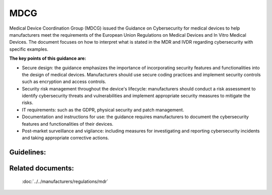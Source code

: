 MDCG 
=====

Medical Device Coordination Group (MDCG) issued the Guidance on Cybersecurity for medical devices to help manufacturers meet the requirements of the European Union Regulations on Medical Devices and In Vitro Medical Devices. The document focuses on how to interpret what is stated in the MDR and IVDR regarding cybersecurity with specific examples.


**The key points of this guidance are:**

* Secure design: the guidance emphasizes the importance of incorporating security features and functionalities into the design of medical devices. Manufacturers should use secure coding practices and implement security controls such as encryption and access controls.

* Security risk management throughout the device's lifecycle: manufacturers should conduct a risk assessment to identify cybersecurity threats and vulnerabilities and implement appropriate security measures to mitigate the risks.

* IT requirements: such as the GDPR, physical security and patch management.

* Documentation and instructions for use: the guidance requires manufacturers to document the cybersecurity features and functionalities of their devices.

* Post-market surveillance and vigilance: including measures for investigating and reporting cybersecurity incidents and taking appropriate corrective actions.


Guidelines:
*************

.. dropdown:: GL1: Intended use and intended operational environment of use  

    **Description:** Manufacturers determine design inputs associated with cybersecurity requirements to ensure safety and effectiveness of products against cybersecurity risks and threats. 
     
    **Relevant requirements from MDR:** 

    **Relevant NEMECYS tools:** 
..    
    .. _Spyde risk: https://spyderisk.org/documentation/modeller/latest/Reference%20Guide/
    
    `Spyde risk`_

    .. _Coras: https://nemecys-dashboard.lab.atc.gr/toolboxlist/7

    `Coras`_

.. dropdown:: GL2: Intended use and intended operational environment of use 

    **Description:** Cybersecurity requirements should be considered in accordance with the nature of the device, including the device type and intended communication technologies usage. 

    **Relevant requirements from MDR:** 

    **Relevant NEMECYS tools:**

.. dropdown:: GL3: Intended use and intended operational environment of use 

    **Description:** A medical device should be designed in a layered defence in depth approach and therefore should not rely on security controls in the operating environment. 

    **Relevant requirements from MDR:**

    **Relevant NEMECYS tools:**

.. dropdown:: GL4: Reasonably foreseeable misuse 

    **Description:** Medical device manufacturers should ensure that a medical device is designed and manufactured in a way that ensures that the risks associated with reasonably foreseeable environmental conditions are removed or minimised. 

    **Relevant requirements from MDR:** MDR Art. 7, Annex I, Chapter 1, Section 4 MDR, Annex I Chapter 1, 3. (b) 

    **Relevant NEMECYS tools:**

.. dropdown:: GL5: Reasonably foreseeable misuse 

    **Description:** During the risk management process, the manufacturer should foresee or evaluate the potential exploitation of those vulnerabilities that may be a result of reasonably foreseeable misuse 

    **Relevant requirements from MDR:** MDR, Annex I Chapter 1, 3. (b) 

    **Relevant NEMECYS tools:**


.. dropdown:: GL6: Reasonably foreseeable misuse 

    **Description:** During the product security risk management process, the manufacturers need to distinguish two important areas: 
    * Safety risk management normally covered in the overall product risk management, and 
    * Security risk, which is not associated to safety. 

    **Relevant requirements from MDR:** MDR Art. 7, Annex I, Chapter 1, Section 4 MDR, Annex I Chapter 1, 3. (b) 

    **Relevant NEMECYS tools:**


.. dropdown:: GL7: Operating Environment

    **Description:** Healthcare providers should adopt a risk management process adhering to general cybersecurity best practices to maintain the healthcare provider’s overall security status, among others, as follows: 
    * Good physical security to prevent unauthorised physical access to medical device or network access points 
    * Access control measures (e.g. role based) to ensure only authenticated and authorised personnel are allowed access to network elements, stored information, services and applications 
    * Network access controls, such as segmentation, to limit medical device communication 
    * General patch management practices that ensure timely security patch updates 
    * Malware protection to prevent unauthorised code execution 
    * Security awareness training. 
    * Auditability that supports non-repudiation, i.e. the ability to reliability determine who made what changes to the system and when to assist with forensics 

    **Relevant requirements from MDR:**

    **Relevant NEMECYS tools:**


.. dropdown:: GL8: Joint Responsibility - Specific expectations from other stakeholders 

    **Description:** Ιt is important to recognise the roles and expectations of all stakeholders, such as manufacturers, suppliers, healthcare providers, patients, integrators, operators and regulators. 

    **Relevant requirements from MDR:**

    **Relevant NEMECYS tools:**


.. dropdown:: GL9: Joint Responsibility - Specific expectations from other stakeholders 

    **Description:** Modification of a medical device, e.g. the installation or enabling of third-party software including software patching, should always be under explicit published guidance of the manufacturer. 

    **Relevant requirements from MDR:**

    **Relevant NEMECYS tools:**

.. dropdown:: GL10: Integrator 

    **Description:** The main responsibility of the integrator is the installation and configuration of the system and the integration into the operator’s environment. The integrator should ensure that the system is configured in such a way that it can operate securely in the health and medical service target environment 

    **Relevant requirements from MDR:**

    **Relevant NEMECYS tools:**

.. dropdown:: GL11: Operator 

    **Description:** Devices should be used as intended by the manufacturer, following the instructions for use provided with the devices. 

    **Relevant requirements from MDR:**

    **Relevant NEMECYS tools:**

.. dropdown:: GL12: Operator

    **Description:** The operator needs to contact the manufacturer if an appropriate set of security information is not available, e.g. security information in the Instructions for Use or provided in separate documents such as the Manufacturers Disclosure Statement for Medical Device Security (MDS2), installation guides or any other form of documentation. 

    **Relevant requirements from MDR:**

    **Relevant NEMECYS tools:**

.. dropdown:: GL13: Operator

    **Description:** The operator is responsible for the procurement and should ensure that security is maintained during the operation and application of the system (medical device), and particularly not compromised by changes in the environment of by user interaction. 
    * Ensure required level of security for operational environment (network, physical) 
    * Provide required infrastructure (network, physical) 
    * Ensure that personnel are properly trained and available in case of security issues 
    * Ensure that system is used as proscribed by manufacturer guidelines (e.g. no physical access by unauthorized users, password policies kept, network security measures) 
    * Ensure that prescribed maintenance is done as required, including installation of security patches 
    * Notify the manufacturer without delay of any suspected security event. 

    **Relevant requirements from MDR:**

    **Relevant NEMECYS tools:**

.. dropdown:: GL14: Users including healthcare & medical professionals, patients & consumers 

    **Description:** Patients and consumers are encouraged to employ cyber smart behaviour, such as paying attention to privacy, being aware of suspicious messaging, and browsing responsibly. 

    **Relevant requirements from MDR:**

    **Relevant NEMECYS tools:**

.. dropdown:: GL15: Users including healthcare & medical professionals, patients & consumers 

    **Description:** Instruction for Use should include the necessary information so that patients and consumers can be up-to-date with the latest version of software, protect the device throughout its lifespan, use sufficiently complex passwords, turn off features that are not used, secure the computer or tablet devices, use backups and protection of their healthcare data. 

    **Relevant requirements from MDR:**

    **Relevant NEMECYS tools:**

.. dropdown:: GL16: Secure Design and Manufacture 

    **Description:** Safety, security and effectiveness are critical aspects that need to be considered by the manufacturers from an early stage of development and manufacturing process and throughout the entire life cycle 

    **Relevant requirements from MDR:** 
    * Section 3 of MDR Annex I Annex I Section 4 of MDR 
    * Annex I Section 17 (MDR) 
    * Annex I Sections 17.4 and 18.8 (MDR) 
    * Annex I Sections 22.1 (MDR) 

    **Relevant NEMECYS tools:**

.. dropdown:: GL17: Secure by design - Security Management

    **Description:** The security management practice is applied throughout all the secure by design practices to ensure that these practices are being followed and managed. The purpose of the security management practice is to ensure that the security-related activities are adequately planned, documented, and executed throughout the product’s lifecycle. 

    **Relevant requirements from MDR:**

    **Relevant NEMECYS tools:**

.. dropdown:: GL18: Secure by design - Specification of security requirements

    **Description:** The processes specified by this practice are used to identify the security capabilities that are required for appropriate protection of confidentiality, integrity and availability of data, function and services of the medical device along with the specified product security context. Security capabilities can include such items as authentication, authorisation, encryption, auditing, and other security capabilities a product needs to include. The product security context can include items such as physical security level, protection of external interfaces via a firewall, etc. These security requirements can be defined at the product-level, or they may supplement product-level requirements. 

    **Relevant requirements from MDR:**

    **Relevant NEMECYS tools:**

.. dropdown:: GL19: Secure by design

    **Description:** The processes specified by this practice are used to ensure that the product is secure by design including defence in depth. 

    **Relevant requirements from MDR:**

    **Relevant NEMECYS tools:**

.. dropdown:: GL20: Secure by design - Secure implementation

    **Description:** The processes specified by this practice are used to ensure that the product features are implemented securely. Requirements in this practice apply to all hardware and software components in the product with the exception of externally provided components. For externally provided components, requirements of MDCG-GL-01 apply instead. 

    **Relevant requirements from MDR:**

    **Relevant NEMECYS tools:**

.. dropdown:: GL21: Secure by design - Security verification and validation testing

    **Description:** The processes specified by this practice are used to document the security testing required to ensure that all the security requirements have been met for the product and that security of the product is maintained when the product is used as intended. Security testing should be aligned to other product test activities and can be performed at various times by various personnel during the total security lifecycle based on the type of testing and the development model used by the vendor. 

    **Relevant requirements from MDR:**

    **Relevant NEMECYS tools:**

.. dropdown:: GL22: Secure by design - Management of security-related issues

    **Description:** The processes specified by this practice are used for handling security-related issues of a product. 

    **Relevant requirements from MDR:**

    **Relevant NEMECYS tools:**

.. dropdown:: GL23: Secure by design - Security update management

    **Description:** The processes specified by this practice are used to ensure that security updates and security patches associated with the product are tested for regressions and made available to product users in a timely manner. 

    **Relevant requirements from MDR:**

    **Relevant NEMECYS tools:**

.. dropdown:: GL24: Secure by design - Security guidelines

    **Description:** The processes specified by this practice are used to provide and maintain user documentation that describes how to integrate, configure, and maintain the defence in depth strategy of the product in accordance with its product security context. 

    **Relevant requirements from MDR:**

    **Relevant NEMECYS tools:**

.. dropdown:: GL25: Security Risk Management

    **Description:** The security risk management process has the same elements as safety risk management process, all documented in a security risk management plan. The process elements are security risk analysis, security risk evaluation, security risk control, evaluation of residual security risk and reporting. When a security risk or control measure could have a possible impact on safety and effectiveness, then it should be included in the safety risk assessment. Similarly, any safety risk control or consideration that might have an impact on security should be included in the security risk analysis 

    **Relevant requirements from MDR:** 
    * Annex I, section 17.1 (MDR) 
    * Medical Devices Regulations Annex I, Section 3 
    * Annex IV of MDR for a descriptive illustration of this concept 

    **Relevant NEMECYS tools:**

.. dropdown:: GL26: Risk analysis for safety

    **Description:** A product risk analysis for safety should therefore consider the effects of security vulnerabilities to the essential functioning of the product. The safety risk assessment might list generic security related hazards identified for the product, such as but not limited to: denial of service, execute code, memory corruption, gain information, gain privilege, etc. This is to avoid detailing every possible security attack vector which does not result in a different hazard for the product. 

    **Relevant requirements from MDR:**

    **Relevant NEMECYS tools:**

.. dropdown:: GL27: Security Capabilities

    **Description:** The list of known vulnerabilities and attack vectors is the basis for specifying the security capabilities, depending on the risk management, required for appropriate protection of confidentiality, integrity, availability of data, function and services of the medical device along with the specified product security context. Security capabilities may be determined as suitable risk-control measures. An indicative list of security capabilities which can be used to protect the device and establish a means for appropriate communication with the operator is provided. 
    1. Automatic Logoff 
    2. Audit Controls 
    3. Authorization 
    4. Configuration of Security Features 
    5. Cybersecurity Product Upgrades 
    6. Personal Data De-Identification 
    7. Data Backup and Disaster Recovery 
    8. Emergency Access 
    9. Personal Data Integrity and Authenticity 
    10. Malware Detection / Protection 
    11. Node Authentication 
    12. Person Authentication 
    13. Physical Locks 
    14. System and OS Hardening 
    15. Security and Privacy Guides 
    16. Personal Data Storage Confidentiality 
    17. Transmission Confidentiality 
    18. Transmission Integrity 

    **Relevant requirements from MDR:** Annex I, sections 17.2 (MDR) 

    **Relevant NEMECYS tools:**

.. dropdown:: GL28: Security Capabilities

    **Description:** Where there is an impact on safety or effectiveness, manufacturers shall select the most appropriate risk control solution, in the following order of priority: 
   
    a. Eliminate or reduce risks as far as possible through safe design and manufacture. 
   
    b. Where appropriate, take adequate protection measures, including alarms if necessary, in relation to risks that cannot be eliminated. 
   
    c. Provide information for safety (warnings/precautions/contra-indications) and, where appropriate, training to users. 

    For security, a similar approach can be taken: 
   
    a. Eliminate or reduce security risks as far as feasible through secure design and manufacture. 
   
    b. Where appropriate, take adequate protection measures, including security notifications if necessary, in relation to risks that cannot be eliminated. 
   
    c. Provide information for security (warnings/precautions/contra-indications) including information on measures that the user is required to take in the operating environment to reduce the likelihood of exploitation. 

    **Relevant requirements from MDR:** 
    
    * Annex I section 4 of the Medical Devices Regulations. 

    **Relevant NEMECYS tools:**

.. dropdown:: GL29: Security Capabilities 

    **Description:** When determining security capabilities, the manufacturer should demonstrate for each security measure that not only the goals of safety and effectiveness are maintained with the implementation of a specific capability, but also performance requirements and the existing risk control measures remain effective as specified. 

    **Relevant requirements from MDR:** 

    **Relevant NEMECYS tools:**

.. dropdown:: GL30: Security Risk Assessment

    **Description:** The manufacturer should consider the device’s intended clinical use and intended operational environment when determining the appropriate balance of safety, effectiveness and security. Threat Modelling techniques are a systematic approach for analysing the security of an item in a structural way such that vulnerabilities can be identified, enumerated, and prioritised, all from a hypothetical attacker’s point of view. Threat modelling can be applied to software, devices, systems, networks, distributed systems, business processes, etc. Threat modelling typically employs a systematic approach to identify attack vectors and assets most desired by an attacker. This leads to a decomposition of the item (software, device, system, etc.) to look at each possible attack vector and asset individually and determine to which kind of attacks they are vulnerable. From this, a list of vulnerabilities can be created and ordered in terms of risk, potential to affect safety and effectiveness, or any other criteria deemed appropriate. 

    **Relevant requirements from MDR:** 

    **Relevant NEMECYS tools:**

.. dropdown:: GL31: Security Benefit Risk Analysis 

    **Description:** It shall be noted that the Benefit Risk Analysis is not executed for every individual security risk. Instead, an overall Benefit Risk Analysis is to be executed based on the intended use and possible safety and performance impact using the safety risk assessment, which includes the security-related hazard categories. Risk acceptance criteria should be established by the manufacturer and documented to guide the appropriate measures for mitigating security risks. Those criteria relate to the intended purpose and operational environment. 

    **Relevant requirements from MDR:** Medical Devices Regulations Annex I, sections 1, 2, 3e and 8. 

    **Relevant NEMECYS tools:**

.. dropdown:: GL32: Minimum IT Requirements

    **Description:** Need for medical device manufacturers to set out the minimum relevant IT security requirements and communicate them effectively to the users. 
    
    * It is the manufacturers’ responsibility to determine the minimum requirements for the operating environment as regards IT network characteristics and IT security measures that could not be implemented through the product design. 
    
    * IT security measures may refer to any applicable technical and/or organisational measures for managing IT security risks related to the operating environment. 

    **Relevant requirements from MDR:** 
   
    * 17.4 MDR/16.4 IVDR 
   
    * 23.4ab MDR/20.4 ah IVDR 

    **Relevant NEMECYS tools:**

.. dropdown:: GL33: Minimum IT Requirements

    **Description:** The manufacturer shall provide clear documentation of the device’s instructions for use, including IT security features/configurations (if applicable), and clear instructions for the IT security controls related to the operating environment, including product specifications, compatibilities, recommended IT security measures, IT environment configuration (e.g. traffic control), etc. Due to frequent changes in the threat landscape, it might be advisable to maintain security information in an electronic form that allows for dynamic updates as needed.

    **Relevant requirements from MDR:** 
   
    * 17.4 MDR/16.4 IVDR 
   
    * 23.4ab MDR/20.4 ah IVDR 

    **Relevant NEMECYS tools:**

.. dropdown:: GL34: Minimum IT Requirements - Basic principles for the operating environment 

    **Description:** Any minimum requirements concerning hardware, IT networks characteristics and IT security measures for the operating environment should be defined on the basis of the following principles: 
    
    * Any proposed IT security requirement for the operating environment should be based on the risk assessment conducted for the medical device. 
    
    * The medical device should be as autonomous as possible in terms of IT security and sole reliance on the existence of any IT security requirements on the operating environment should be kept to a minimum and reflect the manufacturer’s assumptions on the baseline environment security for the secure operation of the medical device. 
    
    * The manufacturer’s assumptions regarding the IT security of the operating environment shall be clearly documented in the instructions for use and may refer to best practice security standards. 
    
    * In accordance with the principle of layered security, IT security measures foreseen for the operating environment in general should not serve the purpose of compensating security controls for medical device vulnerabilities, unless there is sufficient justification. In cases where the medical device relies on the operating environment to provide important IT security controls, this should be stated in the accompanying technical documentation. 

    **Relevant requirements from MDR:** 
   
    * 17.4 MDR/16.4 IVDR 
   
    * 23.4ab MDR/20.4 ah IVDR 

    **Relevant NEMECYS tools:**

.. dropdown:: GL35: Minimum IT Requirements - IT security requirements for the operating environment 

    **Description:** The medical device manufacturer should determine the IT security requirements for the operating environment on the basis of the MDCG-GL-34. The relevant security requirements may include any combination of technical and organisational measures that affect the IT security of the operating environment of the medical device. The operating environment is defined as the sum of IT assets (software, hardware, network components) within which the medical device operates and with which the medical device interacts. 

    **Relevant requirements from MDR:** 
   
    * 17.4 MDR/16.4 IVDR 
   
    * 23.4ab MDR/20.4 ah IVDR 

    **Relevant NEMECYS tools:**

.. dropdown:: GL36: Minimum IT Requirements -  General security requirements for operating environment 

    **Description:** The security measures listed below should be viewed as a non-exhaustive and non-mandatory list of possible security controls for the operating environment. Moreover, they include IT security practices that are beneficial for the overall IT security posture of the operator’s IT environment (good practices) but may not necessarily be considered mandatory as regards to the suitability of the operating environment. The exact requirements should be defined by the medical device manufacturer on a per case basis, since not all security measures are systematically applicable in all contexts. 
    
    * The operator must be in line with national and EU regulations (e.g. GDPR). 

    **Relevant requirements from MDR:** 
    
    * 17.4 MDR/16.4 IVDR 
    
    * 23.4ab MDR/20.4 ah IVDR 

    **Relevant NEMECYS tools:**

.. dropdown:: GL37: Minimum IT Requirements - General security requirements for operating environment 

    **Description:** The security measures listed below should be viewed as a non-exhaustive and non-mandatory list of possible security controls for the operating environment. Moreover, they include IT security practices that are beneficial for the overall IT security posture of the operator’s IT environment (good practices) but may not necessarily be considered mandatory as regards to the suitability of the operating environment. The exact requirements should be defined by the medical device manufacturer on a per case basis, since not all security measures are systematically applicable in all contexts. 
    
    * The operating environment must provide physical security for the medical device via security measures such as: 
      
      * Regulated and authenticated physical access enforced via suitable technical measures (e.g. badges). 
      
      * Physical security policy defining roles and access rights, including for physical access to the medical device. 
      
      * Use of segregated, secure areas with appropriate access controls. 

    **Relevant requirements from MDR:** 

    * 17.4 MDR/16.4 IVDR 
    
    * 23.4ab MDR/20.4 ah IVDR 

    **Relevant NEMECYS tools:**

.. dropdown:: GL38: Minimum IT Requirements - General security requirements for operating environment 

    **Description:** The security measures listed below should be viewed as a non-exhaustive and non-mandatory list of possible security controls for the operating environment. Moreover, they include IT security practices that are beneficial for the overall IT security posture of the operator’s IT environment (good practices) but may not necessarily be considered mandatory as regards to the suitability of the operating environment. The exact requirements should be defined by the medical device manufacturer on a per case basis, since not all security measures are systematically applicable in all contexts. 
    
    * The operating environment must include appropriate security controls such as: 
    
      * User access management (credentials for accessing software applications or devices, user access policy, etc.) 
      
      * Antivirus / anti-malware software 
      
      * Firewall 
      
      * Application whitelisting / system hardening 
      
      * Exclusive use of genuine software and ban of all illegitimate software and applications. 
      
      * Session management measures (e.g. session timeouts) 

    **Relevant requirements from MDR:** 

    * 17.4 MDR/16.4 IVDR 
    
    * 23.4ab MDR/20.4 ah IVDR 

    **Relevant NEMECYS tools:**

.. dropdown:: GL 39: Minimum IT Requirements - General security requirements for operating environment 

    **Description:** The security measures listed below should be viewed as a non-exhaustive and non-mandatory list of possible security controls for the operating environment. Moreover, they include IT security practices that are beneficial for the overall IT security posture of the operator’s IT environment (good practices) but may not necessarily be considered mandatory as regards to the suitability of the operating environment. The exact requirements should be defined by the medical device manufacturer on a per case basis, since not all security measures are systematically applicable in all contexts. 
    
    * The operating environment must provide control and security of network traffic via appropriate measures, such as: 
    
      * Network segmentation 
      
      * Traffic filtering 
      
      * Data encryption 

    **Relevant requirements from MDR:** 

    * 17.4 MDR/16.4 IVDR 
    
    * 23.4ab MDR/20.4 ah IVDR 

    **Relevant NEMECYS tools:**

.. dropdown:: GL40: Minimum IT Requirements - General security requirements for operating environment 

    **Description:** The security measures listed below should be viewed as a non-exhaustive and non-mandatory list of possible security controls for the operating environment. Moreover, they include IT security practices that are beneficial for the overall IT security posture of the operator’s IT environment (good practices) but may not necessarily be considered mandatory as regards to the suitability of the operating environment. The exact requirements should be defined by the medical device manufacturer on a per case basis, since not all security measures are systematically applicable in all contexts. 
    
    * Specifically for the workstations connected to the medical device, appropriate security measures may include: 
    
      * Operating system hardening and application whitelisting
      
      * Memory protection measures to block arbitrary code execution 
      
      * Compatibility of medical device management software with security solutions that counter malicious code 
      
      * Use of strong passwords 
      
      * Install only software programmes necessary for the intended use of the operating environment.

    **Relevant requirements from MDR:** 

    * 17.4 MDR/16.4 IVDR 
    
    * 23.4ab MDR/20.4 ah IVDR 

    **Relevant NEMECYS tools:**

.. dropdown:: GL41: Minimum IT Requirements - General security requirements for operating environment 

    **Description:** The security measures listed below should be viewed as a non-exhaustive and non-mandatory list of possible security controls for the operating environment. Moreover, they include IT security practices that are beneficial for the overall IT security posture of the operator’s IT environment (good practices) but may not necessarily be considered mandatory as regards to the suitability of the operating environment. The exact requirements should be defined by the medical device manufacturer on a per case basis, since not all security measures are systematically applicable in all contexts. 
    
    * For cases when the operating environment is a complex system integrating multiple medical devices and other systems, appropriate measures to limit the propagation of an attack may include: 
    
      * Partitioning mechanisms and network / traffic segmentation 
      
      * Software integrity checks and device authentication mechanisms 

    **Relevant requirements from MDR:** 

    * 17.4 MDR/16.4 IVDR 
    
    * 23.4ab MDR/20.4 ah IVDR 

    **Relevant NEMECYS tools:**

.. dropdown:: GL42: Minimum IT Requirements - General security requirements for operating environment 

    **Description:** 

    **Relevant requirements from MDR:** 

    **Relevant NEMECYS tools:**

.. dropdown:: GL..: To be added

    **Description:** 

    **Relevant requirements from MDR:** 

    **Relevant NEMECYS tools:** 



Related documents:
******************

    :doc:`../../manufacturers/regulations/mdr`


